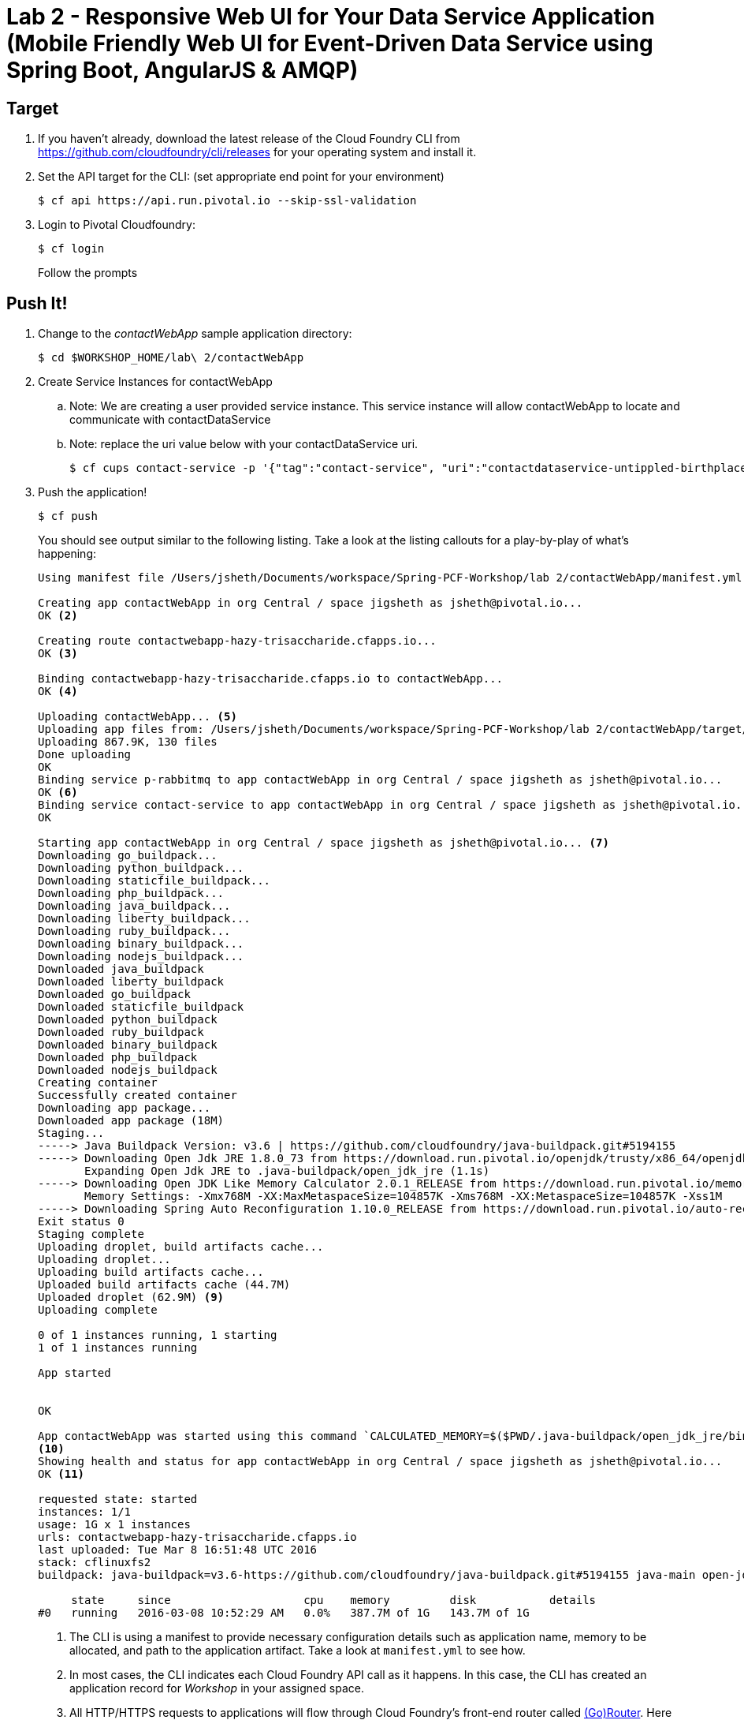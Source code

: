 = Lab 2 - Responsive Web UI for Your Data Service Application (Mobile Friendly Web UI for Event-Driven Data Service using Spring Boot, AngularJS & AMQP)

== Target

. If you haven't already, download the latest release of the Cloud Foundry CLI from https://github.com/cloudfoundry/cli/releases for your operating system and install it.

. Set the API target for the CLI: (set appropriate end point for your environment)
+
----
$ cf api https://api.run.pivotal.io --skip-ssl-validation
----

. Login to Pivotal Cloudfoundry:
+
----
$ cf login
----
+
Follow the prompts

== Push It!

. Change to the _contactWebApp_ sample application directory:
+
----
$ cd $WORKSHOP_HOME/lab\ 2/contactWebApp
----
. Create Service Instances for contactWebApp
.. Note: We are creating a user provided service instance. This service instance will allow contactWebApp to locate and communicate with contactDataService
.. Note: replace the uri value below with your contactDataService uri.
+
----
$ cf cups contact-service -p '{"tag":"contact-service", "uri":"contactdataservice-untippled-birthplace.cfapps.io"}'
----
. Push the application!
+
----
$ cf push
----
+
You should see output similar to the following listing. Take a look at the listing callouts for a play-by-play of what's happening:
+
====
----
Using manifest file /Users/jsheth/Documents/workspace/Spring-PCF-Workshop/lab 2/contactWebApp/manifest.yml <1>

Creating app contactWebApp in org Central / space jigsheth as jsheth@pivotal.io...
OK <2>

Creating route contactwebapp-hazy-trisaccharide.cfapps.io...
OK <3>

Binding contactwebapp-hazy-trisaccharide.cfapps.io to contactWebApp...
OK <4>

Uploading contactWebApp... <5>
Uploading app files from: /Users/jsheth/Documents/workspace/Spring-PCF-Workshop/lab 2/contactWebApp/target/contactWebApp-0.0.1-SNAPSHOT.jar
Uploading 867.9K, 130 files
Done uploading
OK
Binding service p-rabbitmq to app contactWebApp in org Central / space jigsheth as jsheth@pivotal.io...
OK <6>
Binding service contact-service to app contactWebApp in org Central / space jigsheth as jsheth@pivotal.io...
OK

Starting app contactWebApp in org Central / space jigsheth as jsheth@pivotal.io... <7>
Downloading go_buildpack...
Downloading python_buildpack...
Downloading staticfile_buildpack...
Downloading php_buildpack...
Downloading java_buildpack...
Downloading liberty_buildpack...
Downloading ruby_buildpack...
Downloading binary_buildpack...
Downloading nodejs_buildpack...
Downloaded java_buildpack
Downloaded liberty_buildpack
Downloaded go_buildpack
Downloaded staticfile_buildpack
Downloaded python_buildpack
Downloaded ruby_buildpack
Downloaded binary_buildpack
Downloaded php_buildpack
Downloaded nodejs_buildpack
Creating container
Successfully created container
Downloading app package...
Downloaded app package (18M)
Staging...
-----> Java Buildpack Version: v3.6 | https://github.com/cloudfoundry/java-buildpack.git#5194155
-----> Downloading Open Jdk JRE 1.8.0_73 from https://download.run.pivotal.io/openjdk/trusty/x86_64/openjdk-1.8.0_73.tar.gz (1.1s) <8>
       Expanding Open Jdk JRE to .java-buildpack/open_jdk_jre (1.1s)
-----> Downloading Open JDK Like Memory Calculator 2.0.1_RELEASE from https://download.run.pivotal.io/memory-calculator/trusty/x86_64/memory-calculator-2.0.1_RELEASE.tar.gz (0.0s)
       Memory Settings: -Xmx768M -XX:MaxMetaspaceSize=104857K -Xms768M -XX:MetaspaceSize=104857K -Xss1M
-----> Downloading Spring Auto Reconfiguration 1.10.0_RELEASE from https://download.run.pivotal.io/auto-reconfiguration/auto-reconfiguration-1.10.0_RELEASE.jar (0.1s)
Exit status 0
Staging complete
Uploading droplet, build artifacts cache...
Uploading droplet...
Uploading build artifacts cache...
Uploaded build artifacts cache (44.7M)
Uploaded droplet (62.9M) <9>
Uploading complete

0 of 1 instances running, 1 starting
1 of 1 instances running

App started


OK

App contactWebApp was started using this command `CALCULATED_MEMORY=$($PWD/.java-buildpack/open_jdk_jre/bin/java-buildpack-memory-calculator-2.0.1_RELEASE -memorySizes=metaspace:64m.. -memoryWeights=heap:75,metaspace:10,native:10,stack:5 -memoryInitials=heap:100%,metaspace:100% -totMemory=$MEMORY_LIMIT) && JAVA_OPTS="-Djava.io.tmpdir=$TMPDIR -XX:OnOutOfMemoryError=$PWD/.java-buildpack/open_jdk_jre/bin/killjava.sh $CALCULATED_MEMORY" && SERVER_PORT=$PORT eval exec $PWD/.java-buildpack/open_jdk_jre/bin/java $JAVA_OPTS -cp $PWD/.:$PWD/.java-buildpack/spring_auto_reconfiguration/spring_auto_reconfiguration-1.10.0_RELEASE.jar org.springframework.boot.loader.JarLauncher`
<10>
Showing health and status for app contactWebApp in org Central / space jigsheth as jsheth@pivotal.io...
OK <11>

requested state: started
instances: 1/1
usage: 1G x 1 instances
urls: contactwebapp-hazy-trisaccharide.cfapps.io
last uploaded: Tue Mar 8 16:51:48 UTC 2016
stack: cflinuxfs2
buildpack: java-buildpack=v3.6-https://github.com/cloudfoundry/java-buildpack.git#5194155 java-main open-jdk-like-jre=1.8.0_73 open-jdk-like-memory-calculator=2.0.1_RELEASE spring-auto-reconfiguration=1.10.0_RELEASE

     state     since                    cpu    memory         disk           details
#0   running   2016-03-08 10:52:29 AM   0.0%   387.7M of 1G   143.7M of 1G
----
<1> The CLI is using a manifest to provide necessary configuration details such as application name, memory to be allocated, and path to the application artifact.
Take a look at `manifest.yml` to see how.
<2> In most cases, the CLI indicates each Cloud Foundry API call as it happens.
In this case, the CLI has created an application record for _Workshop_ in your assigned space.
<3> All HTTP/HTTPS requests to applications will flow through Cloud Foundry's front-end router called http://docs.cloudfoundry.org/concepts/architecture/router.html[(Go)Router].
Here the CLI is creating a route with random word tokens inserted (again, see `manifest.yml` for a hint!) to prevent route collisions across the default `devcloudwest.inbcu.com` domain.
<4> Now the CLI is _binding_ the created route to the application.
Routes can actually be bound to multiple applications to support techniques such as http://www.mattstine.com/2013/07/10/blue-green-deployments-on-cloudfoundry[blue-green deployments].
<5> The CLI finally uploads the application bits to Pivotal Cloudfoundry. Notice that it's uploading _114 files_! This is because Cloud Foundry actually explodes a ZIP artifact before uploading it for caching purposes and uploads only files that has change from previous push.
<6> Now the CLI is _binding_ the service instances, we created in previous step, to the application. (again, see `manifest.yml` for a hint!)
<7> Now we begin the staging process. The https://github.com/cloudfoundry/java-buildpack[Java Buildpack] is responsible for assembling the runtime components necessary to run the application.
<8> Here we see the version of the JRE that has been chosen and installed.
<9> The complete package of your application and all of its necessary runtime components is called a _droplet_.
Here the droplet is being uploaded to Pivotal Cloudfoundry's internal blobstore so that it can be easily copied to one or more _http://docs.cloudfoundry.org/concepts/architecture/execution-agent.html[Droplet Execution Agents (DEA's)]_ for execution.
<10> The CLI tells you exactly what command and argument set was used to start your application.
<11> Finally the CLI reports the current status of your application's health.
====


. Visit the application in your browser by hitting the route that was generated by the CLI:
+
====

. point the browser to following url: http://contactwebapp-hazy-trisaccharide.cfapps.io
+
image::lab2.png[]

. Click on Even Notification button and See the events being generated when interacting with contactDataService. contactDataService will publish any events that modifies the Domain Model to RabbitMQ.
+
image::lab2-events.png[]

====

== Interact with App from CF CLI

. Get information about the currently deployed application using CLI apps command:
+
----
$ cf apps
----
+
Note the application name for next steps

. Get information about running instances, memory, CPU, and other statistics using CLI instances command
+
----
$ cf app <<app_name>>
----
. Scale the application using CLI instances command
+
----
$ cf scale <<app_name>> -i 2
----
. kill the container and see how PCF auto-heals it self
+
----
$ cd $WORKSHOP_HOME
$ ./kill_app_instance <<app_name>> 1
----
. Stop the deployed application using the CLI
+
----
$ cf stop <<app_name>>
----

. Delete the deployed application using the CLI
+
----
$ cf delete <<app_name>> -r
----
